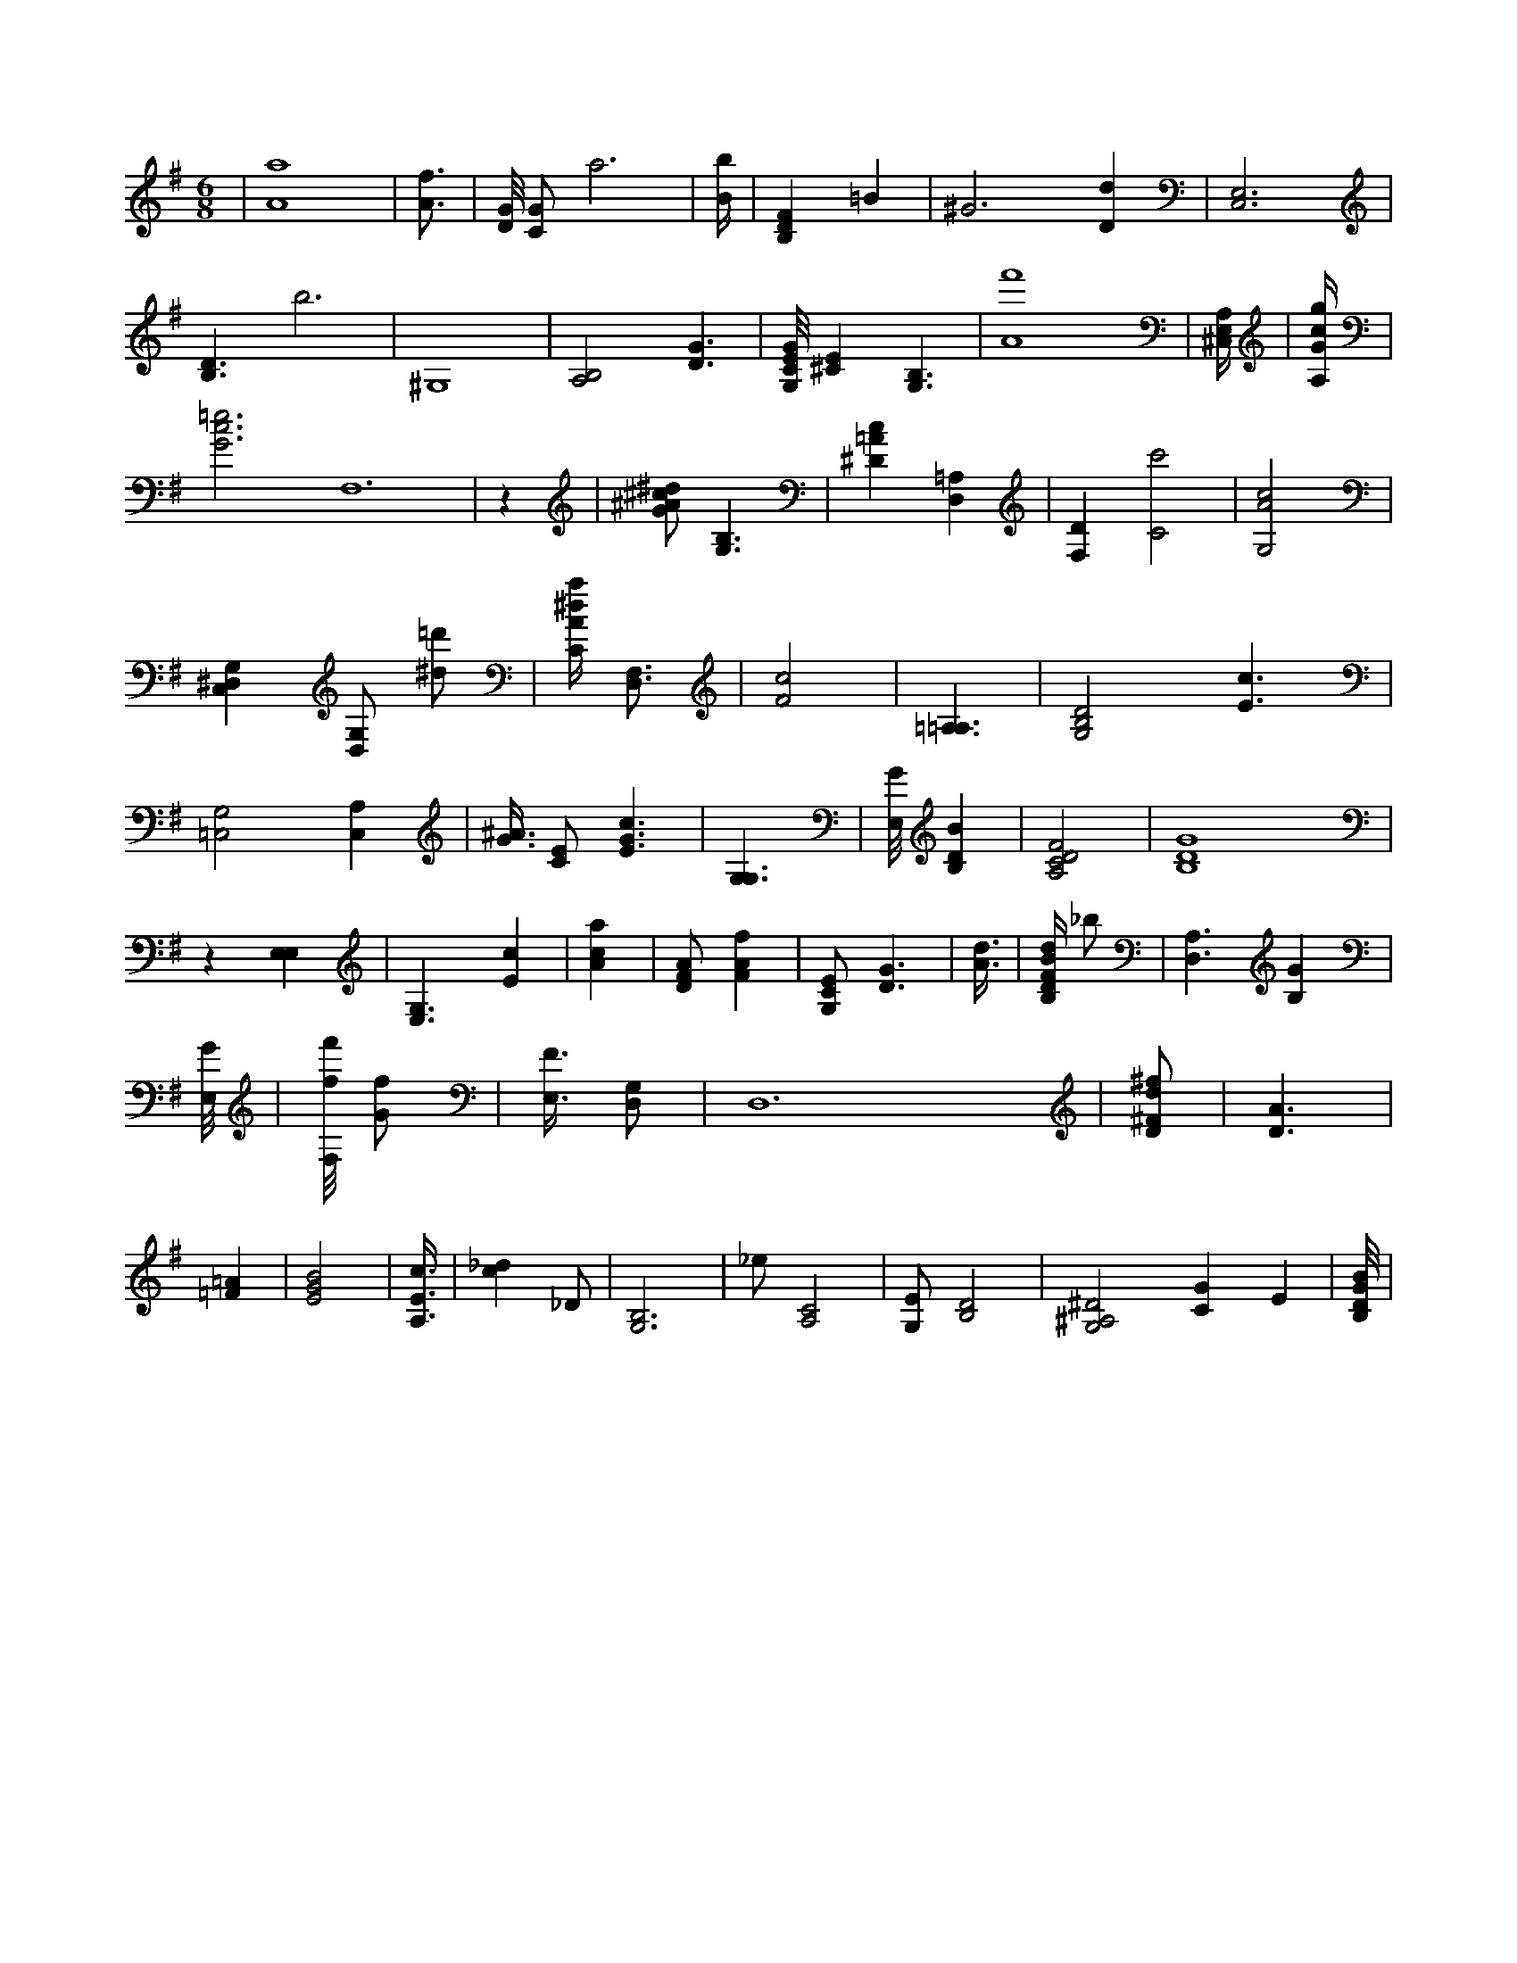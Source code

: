 X:183
L:1/4
M:6/8
K:GMaj
2 | [A4a4] | [A3/4f3/4] | [D/8G/8] [C/2G/2] a3 | [B/4b/4] | [B,DF] =B | ^G3 /2 [Dd] | [C,3E,3] | [B,3/2D3/2] b3 /2 | ^G,4 | [B,2A,2] [D3/2G3/2] | [G,/8C/8E/8G/8] [^CE] [B,3/2G,3/2] | [A4f'4] | [A,/4^C,/4E,/4] | [A,/4G/4c/4g/4] | [G3c3=e3] F,6 | z | [G/2^A/2^c/2^d/2] [B,3/2G,3/2] | [^D=Ac] [D,=A,] | [F,D] [C2c'2] | [G,2A2c2] | [C,^D,G,] [D,/2G,/2] [^d/2=d'/2] | [C/4A/4^d/4a/4] [D,3/4F,3/4] | [F2c2] | [=A,3/2=A,3/2] | [G,2B,2D2] [E3/2c3/2] | [=C,2G,2] [A,C,] | [G3/8^A3/8] [C/2E/2] [E3/2G3/2c3/2] | [G,3/2G,3/2] | [E,/8G/8] [B,DB] | [A,2C2D2F2] /2 | [B,4D4G4] | z [E,E,] | [E,3/2G,3/2] [Ec] | [Aca] | [D/2F/2A/2] [FAf] | [G,/2C/2E/2] [D3/2G3/2] | [A3/8d3/8] | [B,/4D/4F/4B/4d/4] _b/2 | [D,3/2A,3/2] [B,G] | [E,/8G/8] | [F,/8f/8f'/8] [G/2f/2] | [E,3/8F3/8] [D,/2G,/2] | D,6 | [D/2^F/2d/2^f/2] | [D3/2A3/2] | [=F=A] | [E2G2B2] | [A,3/8E3/8c3/8] | [c_d] _D/2 | [G,3B,3] | _e/2 [A,2C2] | [G,/2E/2] [B,2D2] | [G,2^A,2^D2] [CG] E | [B,/8D/8G/8B/8] |
